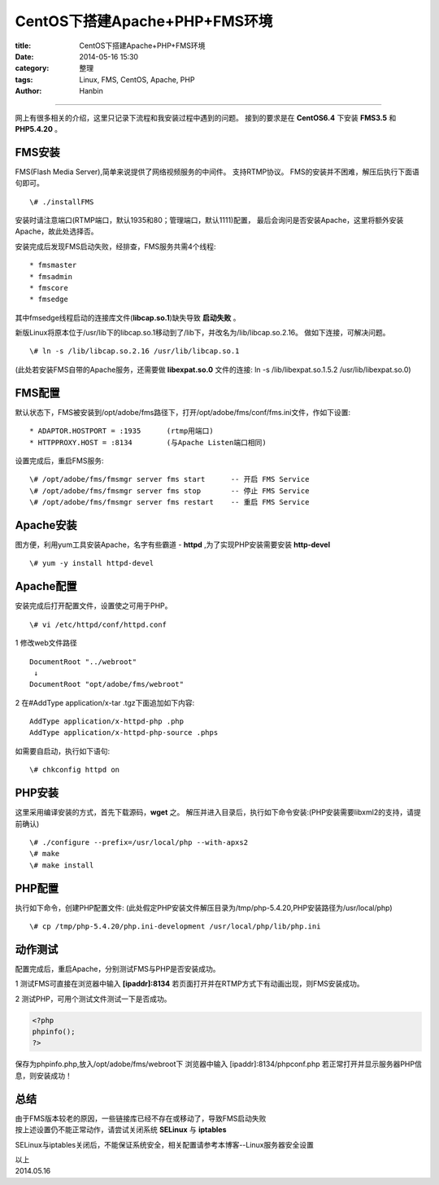 CentOS下搭建Apache+PHP+FMS环境
######################################

:title: CentOS下搭建Apache+PHP+FMS环境
:date: 2014-05-16 15:30
:category: 整理
:tags: Linux, FMS, CentOS, Apache, PHP
:author: Hanbin

------

网上有很多相关的介绍，这里只记录下流程和我安装过程中遇到的问题。
接到的要求是在 **CentOS6.4** 下安装 **FMS3.5** 和 **PHP5.4.20** 。

FMS安装
=======

FMS(Flash Media Server),简单来说提供了网络视频服务的中间件。
支持RTMP协议。
FMS的安装并不困难，解压后执行下面语句即可。
::

  \# ./installFMS

安装时请注意端口(RTMP端口，默认1935和80；管理端口，默认1111)配置，
最后会询问是否安装Apache，这里将额外安装Apache，故此处选择否。

安装完成后发现FMS启动失败，经排查，FMS服务共需4个线程:
::

  * fmsmaster
  * fmsadmin
  * fmscore
  * fmsedge

其中fmsedge线程启动的连接库文件(**libcap.so.1**)缺失导致 **启动失败** 。

新版Linux将原本位于/usr/lib下的libcap.so.1移动到了/lib下，并改名为/lib/libcap.so.2.16。
做如下连接，可解决问题。
::

  \# ln -s /lib/libcap.so.2.16 /usr/lib/libcap.so.1

(此处若安装FMS自带的Apache服务，还需要做 **libexpat.so.0** 文件的连接:
ln -s /lib/libexpat.so.1.5.2 /usr/lib/libexpat.so.0)


FMS配置
=======

默认状态下，FMS被安装到/opt/adobe/fms路径下，打开/opt/adobe/fms/conf/fms.ini文件，作如下设置:

::

  * ADAPTOR.HOSTPORT = :1935      (rtmp用端口)
  * HTTPPROXY.HOST = :8134        (与Apache Listen端口相同)

设置完成后，重启FMS服务:

::

  \# /opt/adobe/fms/fmsmgr server fms start      -- 开启 FMS Service
  \# /opt/adobe/fms/fmsmgr server fms stop       -- 停止 FMS Service
  \# /opt/adobe/fms/fmsmgr server fms restart    -- 重启 FMS Service


Apache安装
==========

图方便，利用yum工具安装Apache，名字有些霸道 - **httpd** ,为了实现PHP安装需要安装 **http-devel**

::

  \# yum -y install httpd-devel


Apache配置
==========

安装完成后打开配置文件，设置使之可用于PHP。

::

  \# vi /etc/httpd/conf/httpd.conf

1 修改web文件路径

::

    DocumentRoot "../webroot"  
     ↓  
    DocumentRoot "opt/adobe/fms/webroot"  

2 在#AddType application/x-tar .tgz下面追加如下内容:

::

  AddType application/x-httpd-php .php
  AddType application/x-httpd-php-source .phps 

如需要自启动，执行如下语句:

::

  \# chkconfig httpd on


PHP安装
=======

这里采用编译安装的方式，首先下载源码，**wget** 之。
解压并进入目录后，执行如下命令安装:(PHP安装需要libxml2的支持，请提前确认) 

::

  \# ./configure --prefix=/usr/local/php --with-apxs2  
  \# make  
  \# make install

PHP配置
=======

执行如下命令，创建PHP配置文件:
(此处假定PHP安装文件解压目录为/tmp/php-5.4.20,PHP安装路径为/usr/local/php)
::

  \# cp /tmp/php-5.4.20/php.ini-development /usr/local/php/lib/php.ini


动作测试
========

配置完成后，重启Apache，分别测试FMS与PHP是否安装成功。

1 测试FMS可直接在浏览器中输入 **[ipaddr]:8134**  
若页面打开并在RTMP方式下有动画出现，则FMS安装成功。

2 测试PHP，可用个测试文件测试一下是否成功。

.. code-block:: PHP

    <?php 
    phpinfo(); 
    ?>

保存为phpinfo.php,放入/opt/adobe/fms/webroot下  
浏览器中输入 [ipaddr]:8134/phpconf.php  
若正常打开并显示服务器PHP信息，则安装成功！  


总结
====

| 由于FMS版本较老的原因，一些链接库已经不存在或移动了，导致FMS启动失败
| 按上述设置仍不能正常动作，请尝试关闭系统 **SELinux** 与 **iptables**

SELinux与iptables关闭后，不能保证系统安全，相关配置请参考本博客--Linux服务器安全设置  


| 以上  
| 2014.05.16
